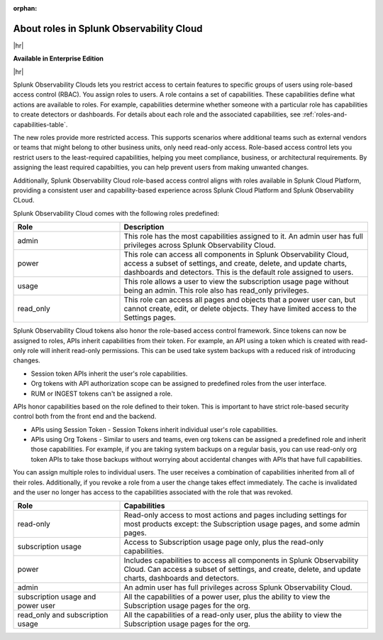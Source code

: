 :orphan:
.. _roles-and-capabilities:


***************************************************
About roles in Splunk Observability Cloud
***************************************************

.. meta::
   :description: Learn how to how to manage user roles and capabilities (also called permissions).


|hr|

:strong:`Available in Enterprise Edition`

|hr|


Splunk Observability Clouds lets you restrict access to certain features to specific groups of users using role-based access control (RBAC). You assign roles to users. A role contains a set of capabilities. These capabilities define what actions are available to roles. For example, capabilities determine whether someone with a particular role has capabilities to create detectors or dashboards. For details about each role and the associated capabilities, see :ref:`roles-and-capabilities-table`. 

The new roles provide more restricted access. This supports scenarios where additional teams such as external vendors or teams that might belong to other business units, only need read-only access. Role-based access control lets you restrict users to the least-required capabilities, helping you meet compliance, business, or architectural requirements. By assigning the least required capabilties, you can help prevent users from making unwanted changes. 

Additionally, Splunk Observability Cloud role-based access control aligns with roles available in Splunk Cloud Platform, providing a consistent user and capability-based experience across Splunk Cloud Platform and Splunk Observability CLoud.



.. raw:: html

  <embed>
    <h2>Pre-defined roles</h2>
  </embed>

Splunk Observability Cloud comes with the following roles predefined:

.. list-table::
  :header-rows: 1
  :widths: 30, 70

  * - :strong:`Role`
    - :strong:`Description`
  * - admin
    - This role has the most capabilities assigned to it. An admin user has full privileges across Splunk Observability Cloud.
  * - power 
    - This role can access all components in Splunk Observability Cloud, access a subset of settings, and create, delete, and update charts, dashboards and detectors. This is the default role assigned to users.
  * - usage
    - This role allows a user to view the subscription usage page without being an admin. This role also has read_only privileges.
  * - read_only
    - This role can access all pages and objects that a power user can, but cannot create, edit, or delete objects. They have limited access to the Settings pages.



Splunk Observability Cloud tokens also honor the role-based access control framework. Since tokens can now be assigned to roles, APIs inherit capabilities from their token. For example, an API using a token which is created with read-only role will inherit read-only permissions. This can be used take system backups with a reduced risk of introducing changes.


.. raw:: html

  <embed>
    <h2>Tokens and API</h2>
  </embed>

- Session token APIs inherit the user's role capabilities.
- Org tokens with API authorization scope can be assigned to predefined roles from the user interface.
- RUM or INGEST tokens can't be assigned a role.

APIs honor capabilities based on the role defined to their token. This is important to have strict role-based security control both from the front end and the backend.

* APIs using Session Token - Session Tokens inherit individual user's role capabilities.
* APIs using Org Tokens - Similar to users and teams, even org tokens can be assigned a predefined role and inherit those capabilities. For example, if you are taking system backups on a regular basis, you can use read-only org token APIs to take those backups without worrying about accidental changes with APIs that have full capabilities. 



.. Multiple roles for a user or team
.. =========================================


.. raw:: html

  <embed>
    <h2>Multiple roles for a user or team</h2>
  </embed>

You can assign multiple roles to individual users. The user receives a combination of capabilities inherited from all of their roles. Additionally, if you revoke a role from a user the change takes effect immediately. The cache is invalidated and the user no longer has access to the capabilities associated with the role that was revoked.


.. list-table::
  :header-rows: 1
  :widths: 30, 70

  * - :strong:`Role`
    - :strong:`Capabilities`
  * - read-only
    - Read-only access to most actions and pages including settings for most products except: the Subscription usage pages, and some admin pages.
  * - subscription usage 
    - Access to Subscription usage page only, plus the read-only capabilities.
  * - power
    - Includes capabilities to access all components in Splunk Observability Cloud. Can access a subset of settings, and create, delete, and update charts, dashboards and detectors.
  * - admin
    - An admin user has full privileges across Splunk Observability Cloud.
  * - subscription usage and power user
    - All the capabilities of a power user, plus the ability to view the Subscription usage pages for the org.
  * - read_only and subscription usage
    - All the capabilities of a read-only user, plus the ability to view the Subscription usage pages for the org.

